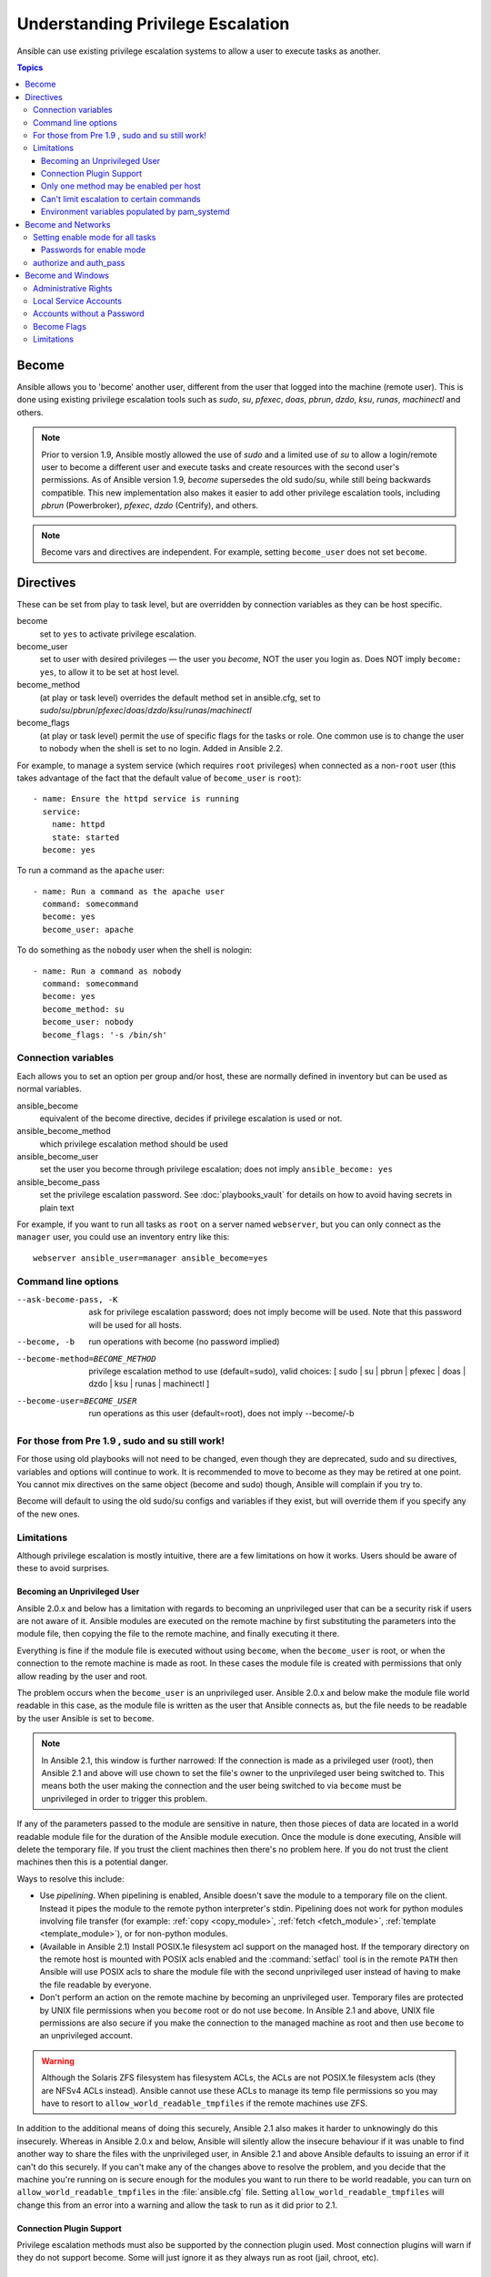 .. _become:

**********************************
Understanding Privilege Escalation
**********************************

Ansible can use existing privilege escalation systems to allow a user to execute tasks as another.

.. contents:: Topics

Become
======

Ansible allows you to 'become' another user, different from the user that logged into the machine (remote user). This is done using existing privilege escalation tools such as `sudo`, `su`, `pfexec`, `doas`, `pbrun`, `dzdo`, `ksu`, `runas`, `machinectl` and others.


.. note:: Prior to version 1.9, Ansible mostly allowed the use of `sudo` and a limited use of `su` to allow a login/remote user to become a different user and execute tasks and create resources with the second user's permissions. As of Ansible version 1.9,  `become` supersedes the old sudo/su, while still being backwards compatible. This new implementation also makes it easier to add other privilege escalation tools, including `pbrun` (Powerbroker), `pfexec`, `dzdo` (Centrify), and others.

.. note:: Become vars and directives are independent. For example, setting ``become_user`` does not set ``become``.


Directives
==========

These can be set from play to task level, but are overridden by connection variables as they can be host specific.

become
    set to ``yes`` to activate privilege escalation.

become_user
    set to user with desired privileges — the user you `become`, NOT the user you login as. Does NOT imply ``become: yes``, to allow it to be set at host level.

become_method
    (at play or task level) overrides the default method set in ansible.cfg, set to `sudo`/`su`/`pbrun`/`pfexec`/`doas`/`dzdo`/`ksu`/`runas`/`machinectl`

become_flags
    (at play or task level) permit the use of specific flags for the tasks or role. One common use is to change the user to nobody when the shell is set to no login. Added in Ansible 2.2.

For example, to manage a system service (which requires ``root`` privileges) when connected as a non-``root`` user (this takes advantage of the fact that the default value of ``become_user`` is ``root``)::

    - name: Ensure the httpd service is running
      service:
        name: httpd
        state: started
      become: yes

To run a command as the ``apache`` user::

    - name: Run a command as the apache user
      command: somecommand
      become: yes
      become_user: apache

To do something as the ``nobody`` user when the shell is nologin::

    - name: Run a command as nobody
      command: somecommand
      become: yes
      become_method: su
      become_user: nobody
      become_flags: '-s /bin/sh'

Connection variables
--------------------
Each allows you to set an option per group and/or host, these are normally defined in inventory but can be used as normal variables.

ansible_become
    equivalent of the become directive, decides if privilege escalation is used or not.

ansible_become_method
    which privilege escalation method should be used

ansible_become_user
    set the user you become through privilege escalation; does not imply ``ansible_become: yes``

ansible_become_pass
    set the privilege escalation password. See :doc:`playbooks_vault` for details on how to avoid having secrets in plain text

For example, if you want to run all tasks as ``root`` on a server named ``webserver``, but you can only connect as the ``manager`` user, you could use an inventory entry like this::

    webserver ansible_user=manager ansible_become=yes

Command line options
--------------------

--ask-become-pass, -K
    ask for privilege escalation password; does not imply become will be used. Note that this password will be used for all hosts.

--become, -b
    run operations with become (no password implied)

--become-method=BECOME_METHOD
    privilege escalation method to use (default=sudo),
    valid choices: [ sudo | su | pbrun | pfexec | doas | dzdo | ksu | runas | machinectl ]

--become-user=BECOME_USER
    run operations as this user (default=root), does not imply --become/-b


For those from Pre 1.9 , sudo and su still work!
------------------------------------------------

For those using old playbooks will not need to be changed, even though they are deprecated, sudo and su directives, variables and options
will continue to work. It is recommended to move to become as they may be retired at one point.
You cannot mix directives on the same object (become and sudo) though, Ansible will complain if you try to.

Become will default to using the old sudo/su configs and variables if they exist, but will override them if you specify any of the new ones.


Limitations
-----------

Although privilege escalation is mostly intuitive, there are a few limitations
on how it works.  Users should be aware of these to avoid surprises.

Becoming an Unprivileged User
^^^^^^^^^^^^^^^^^^^^^^^^^^^^^

Ansible 2.0.x and below has a limitation with regards to becoming an
unprivileged user that can be a security risk if users are not aware of it.
Ansible modules are executed on the remote machine by first substituting the
parameters into the module file, then copying the file to the remote machine,
and finally executing it there.

Everything is fine if the module file is executed without using ``become``,
when the ``become_user`` is root, or when the connection to the remote machine
is made as root.  In these cases the module file is created with permissions
that only allow reading by the user and root.

The problem occurs when the ``become_user`` is an unprivileged user.  Ansible
2.0.x and below make the module file world readable in this case, as the module
file is written as the user that Ansible connects as, but the file needs to
be readable by the user Ansible is set to ``become``.

.. note:: In Ansible 2.1, this window is further narrowed: If the connection
    is made as a privileged user (root), then Ansible 2.1 and above will use
    chown to set the file's owner to the unprivileged user being switched to.
    This means both the user making the connection and the user being switched
    to via ``become`` must be unprivileged in order to trigger this problem.

If any of the parameters passed to the module are sensitive in nature, then
those pieces of data are located in a world readable module file for the
duration of the Ansible module execution.  Once the module is done executing,
Ansible will delete the temporary file.  If you trust the client machines then
there's no problem here.  If you do not trust the client machines then this is
a potential danger.

Ways to resolve this include:

* Use `pipelining`.  When pipelining is enabled, Ansible doesn't save the
  module to a temporary file on the client.  Instead it pipes the module to
  the remote python interpreter's stdin. Pipelining does not work for
  python modules involving file transfer (for example: :ref:`copy <copy_module>`,
  :ref:`fetch <fetch_module>`, :ref:`template <template_module>`), or for non-python modules.

* (Available in Ansible 2.1) Install POSIX.1e filesystem acl support on the
  managed host.  If the temporary directory on the remote host is mounted with
  POSIX acls enabled and the :command:`setfacl` tool is in the remote ``PATH``
  then Ansible will use POSIX acls to share the module file with the second
  unprivileged user instead of having to make the file readable by everyone.

* Don't perform an action on the remote machine by becoming an unprivileged
  user.  Temporary files are protected by UNIX file permissions when you
  ``become`` root or do not use ``become``.  In Ansible 2.1 and above, UNIX
  file permissions are also secure if you make the connection to the managed
  machine as root and then use ``become`` to an unprivileged account.

.. warning:: Although the Solaris ZFS filesystem has filesystem ACLs, the ACLs
    are not POSIX.1e filesystem acls (they are NFSv4 ACLs instead).  Ansible
    cannot use these ACLs to manage its temp file permissions so you may have
    to resort to ``allow_world_readable_tmpfiles`` if the remote machines use ZFS.

.. versionchanged:: 2.1

In addition to the additional means of doing this securely, Ansible 2.1 also
makes it harder to unknowingly do this insecurely.  Whereas in Ansible 2.0.x
and below, Ansible will silently allow the insecure behaviour if it was unable
to find another way to share the files with the unprivileged user, in Ansible
2.1 and above Ansible defaults to issuing an error if it can't do this
securely.  If you can't make any of the changes above to resolve the problem,
and you decide that the machine you're running on is secure enough for the
modules you want to run there to be world readable, you can turn on
``allow_world_readable_tmpfiles`` in the :file:`ansible.cfg` file.  Setting
``allow_world_readable_tmpfiles`` will change this from an error into
a warning and allow the task to run as it did prior to 2.1.

Connection Plugin Support
^^^^^^^^^^^^^^^^^^^^^^^^^

Privilege escalation methods must also be supported by the connection plugin
used.   Most connection plugins will warn if they do not support become.  Some
will just ignore it as they always run as root (jail, chroot, etc).

Only one method may be enabled per host
^^^^^^^^^^^^^^^^^^^^^^^^^^^^^^^^^^^^^^^

Methods cannot be chained.  You cannot use ``sudo /bin/su -`` to become a user,
you need to have privileges to run the command as that user in sudo or be able
to su directly to it (the same for pbrun, pfexec or other supported methods).

Can't limit escalation to certain commands
^^^^^^^^^^^^^^^^^^^^^^^^^^^^^^^^^^^^^^^^^^

Privilege escalation permissions have to be general.  Ansible does not always
use a specific command to do something but runs modules (code) from
a temporary file name which changes every time.  If you have '/sbin/service'
or '/bin/chmod' as the allowed commands this will fail with ansible as those
paths won't match with the temporary file that ansible creates to run the
module.

Environment variables populated by pam_systemd
^^^^^^^^^^^^^^^^^^^^^^^^^^^^^^^^^^^^^^^^^^^^^^

For most Linux distributions using ``systemd`` as their init, the default
methods used by ``become`` do not open a new "session", in the sense of
systemd.  Because the ``pam_systemd`` module will not fully initialize a new
session, you might have surprises compared to a normal session opened through
ssh: some environment variables set by ``pam_systemd``, most notably
``XDG_RUNTIME_DIR``, are not populated for the new user and instead inherited
or just emptied.

This might cause trouble when trying to invoke systemd commands that depend on
``XDG_RUNTIME_DIR`` to access the bus:

.. code-block:: console

   $ echo $XDG_RUNTIME_DIR

   $ systemctl --user status
   Failed to connect to bus: Permission denied

To force ``become`` to open a new systemd session that goes through
``pam_systemd``, you can use ``become_method: machinectl``.

For more information, see `this systemd issue
<https://github.com/systemd/systemd/issues/825#issuecomment-127917622>`_.

.. _become-network:

Become and Networks
===================

As of version 2.6, Ansible supports ``become`` for privilege escalation (entering ``enable`` mode or privileged EXEC mode) on all :ref:`Ansible-maintained platforms<network_supported>` that support ``enable`` mode: `eos``, ``ios``, and ``nxos``. Using ``become`` replaces the ``authorize`` and ``auth_pass`` options in a ``provider`` dictionary.

You must set the connection type to either ``connection: network_cli`` or ``connection: httpapi`` to use ``become`` for privilege escalation on network devices. Check the :ref:`platform_options` and :ref:`network_modules` documentation for details.

You can use escalated privileges on only the specific tasks that need them, on an entire play, or on all plays. Adding ``become: yes`` and ``become_method: enable`` instructs Ansible to enter ``enable`` mode before executing the task, play, or playbook where those parameters are set.

If you see this error message, the task that generated it requires ``enable`` mode to succeed:

.. code-block:: console

   Invalid input (privileged mode required)

To set ``enable`` mode for a specific task, add ``become`` at the task level:

.. code-block:: yaml

   - name: Gather facts (eos)
     eos_facts:
       gather_subset:
         - "!hardware"
     become: yes
     become_method: enable

To set enable mode for all tasks in a single play, add ``become`` at the play level:

.. code-block:: yaml

   - hosts: eos-switches
     become: yes
     become_method: enable
     tasks:
       - name: Gather facts (eos)
         eos_facts:
           gather_subset:
             - "!hardware"

Setting enable mode for all tasks
---------------------------------

Often you wish for all tasks in all plays to run using privilege mode, that is best achieved by using ``group_vars``:

**group_vars/eos.yml**

.. code-block:: yaml

   ansible_connection: network_cli
   ansible_network_os: eos
   ansible_user: myuser
   ansible_become: yes
   ansible_become_method: enable


Passwords for enable mode
^^^^^^^^^^^^^^^^^^^^^^^^^

If you need a password to enter ``enable`` mode, you can specify it in one of two ways:

* providing the :option:`--ask-become-pass <ansible-playbook --ask-become-pass>` command line option
* setting the ``ansible_become_pass`` connection variable

.. warning::

   As a reminder passwords should never be stored in plain text. For information on encrypting your passwords and other secrets with Ansible Vault, see :doc:`playbooks_vault`.

authorize and auth_pass
-----------------------

Ansible still supports ``enable`` mode with ``connection: local`` for legacy playbooks. To enter ``enable`` mode with ``connection: local``, use the module options ``authorize`` and ``auth_pass``:

.. code-block:: yaml

   - hosts: eos-switches
     ansible_connection: local
     tasks:
       - name: Gather facts (eos)
         eos_facts:
           gather_subset:
             - "!hardware"
         provider:
           authorize: yes
           auth_pass: " {{ secret_auth_pass }}"

We recommend updating your playbooks to use ``become`` for network-device ``enable`` mode consistently. The use of ``authorize`` and of ``provider`` dictionaries will be deprecated in future. Check the :ref:`platform_options` and :ref:`network_modules` documentation for details.

.. _become-windows:

Become and Windows
==================

Since Ansible 2.3, ``become`` can be used on Windows hosts through the
``runas`` method. Become on Windows uses the same inventory setup and
invocation arguments as ``become`` on a non-Windows host, so the setup and
variable names are the same as what is defined in this document.

While ``become`` can be used to assume the identity of another user, there are other uses for
it with Windows hosts. One important use is to bypass some of the
limitations that are imposed when running on WinRM, such as constrained network
delegation or accessing forbidden system calls like the WUA API. You can use
``become`` with the same user as ``ansible_user`` to bypass these limitations
and run commands that are not normally accessible in a WinRM session.

.. note:: Prior to Ansible 2.4, become would only work when ``ansible_winrm_transport`` was
    set to either ``basic`` or ``credssp``, but since Ansible 2.4 become now works on
    all transport types.

Administrative Rights
---------------------

Many tasks in Windows require administrative privileges to complete. When using
the ``runas`` become method, Ansible will attempt to run the module with the
full privileges that are available to the remote user. If it fails to elevate
the user token, it will continue to use the limited token during execution.

Before Ansible 2.5, a token was only able to be elevated when UAC was disabled
or the remote user had the ``SeTcbPrivilege`` assigned. This restriction has
been lifted in Ansible 2.5 and a user that is a member of the
``BUILTIN\Administrators`` group should have an elevated token during the
module execution.

To determine the type of token that Ansible was able to get, run the following
task and check the output::

    - win_whoami:
      become: yes

The output will look something similar to the below:

.. code-block:: ansible-output

    ok: [windows] => {
        "account": {
            "account_name": "vagrant-domain",
            "domain_name": "DOMAIN",
            "sid": "S-1-5-21-3088887838-4058132883-1884671576-1105",
            "type": "User"
        },
        "authentication_package": "Kerberos",
        "changed": false,
        "dns_domain_name": "DOMAIN.LOCAL",
        "groups": [
            {
                "account_name": "Administrators",
                "attributes": [
                    "Mandatory",
                    "Enabled by default",
                    "Enabled",
                    "Owner"
                ],
                "domain_name": "BUILTIN",
                "sid": "S-1-5-32-544",
                "type": "Alias"
            },
            {
                "account_name": "INTERACTIVE",
                "attributes": [
                    "Mandatory",
                    "Enabled by default",
                    "Enabled"
                ],
                "domain_name": "NT AUTHORITY",
                "sid": "S-1-5-4",
                "type": "WellKnownGroup"
            },
        ],
        "impersonation_level": "SecurityAnonymous",
        "label": {
            "account_name": "High Mandatory Level",
            "domain_name": "Mandatory Label",
            "sid": "S-1-16-12288",
            "type": "Label"
        },
        "login_domain": "DOMAIN",
        "login_time": "2018-11-18T20:35:01.9696884+00:00",
        "logon_id": 114196830,
        "logon_server": "DC01",
        "logon_type": "Interactive",
        "privileges": {
            "SeBackupPrivilege": "disabled",
            "SeChangeNotifyPrivilege": "enabled-by-default",
            "SeCreateGlobalPrivilege": "enabled-by-default",
            "SeCreatePagefilePrivilege": "disabled",
            "SeCreateSymbolicLinkPrivilege": "disabled",
            "SeDebugPrivilege": "enabled",
            "SeDelegateSessionUserImpersonatePrivilege": "disabled",
            "SeImpersonatePrivilege": "enabled-by-default",
            "SeIncreaseBasePriorityPrivilege": "disabled",
            "SeIncreaseQuotaPrivilege": "disabled",
            "SeIncreaseWorkingSetPrivilege": "disabled",
            "SeLoadDriverPrivilege": "disabled",
            "SeManageVolumePrivilege": "disabled",
            "SeProfileSingleProcessPrivilege": "disabled",
            "SeRemoteShutdownPrivilege": "disabled",
            "SeRestorePrivilege": "disabled",
            "SeSecurityPrivilege": "disabled",
            "SeShutdownPrivilege": "disabled",
            "SeSystemEnvironmentPrivilege": "disabled",
            "SeSystemProfilePrivilege": "disabled",
            "SeSystemtimePrivilege": "disabled",
            "SeTakeOwnershipPrivilege": "disabled",
            "SeTimeZonePrivilege": "disabled",
            "SeUndockPrivilege": "disabled"
        },
        "rights": [
            "SeNetworkLogonRight",
            "SeBatchLogonRight",
            "SeInteractiveLogonRight",
            "SeRemoteInteractiveLogonRight"
        ],
        "token_type": "TokenPrimary",
        "upn": "vagrant-domain@DOMAIN.LOCAL",
        "user_flags": []
    }

Under the ``label`` key, the ``account_name`` entry determines whether the user
has Administrative rights. Here are the labels that can be returned and what
they represent:

* ``Medium``: Ansible failed to get an elevated token and ran under a limited
  token. Only a subset of the privileges assigned to user are available during
  the module execution and the user does not have administrative rights.

* ``High``: An elevated token was used and all the privileges assigned to the
  user are available during the module execution.

* ``System``: The ``NT AUTHORITY\System`` account is used and has the highest
  level of privileges available.

The output will also show the list of privileges that have been granted to the
user. When ``State==Disabled``, the privileges have not been enabled but can be
if required. In most scenarios these privileges are automatically enabled when
required.

If running on a version of Ansible that is older than 2.5 or the normal
``runas`` escalation process fails, an elevated token can be retrieved by:

* Set the ``become_user`` to ``System`` which has full control over the
  operating system.

* Grant ``SeTcbPrivilege`` to the user Ansible connects with on
  WinRM. ``SeTcbPrivilege`` is a high-level privilege that grants
  full control over the operating system. No user is given this privilege by
  default, and care should be taken if you grant this privilege to a user or group.
  For more information on this privilege, please see
  `Act as part of the operating system <https://docs.microsoft.com/en-us/previous-versions/windows/it-pro/windows-server-2012-R2-and-2012/dn221957(v=ws.11)>`_.
  You can use the below task to set this privilege on a Windows host::

    - name: grant the ansible user the SeTcbPrivilege right
      win_user_right:
        name: SeTcbPrivilege
        users: '{{ansible_user}}'
        action: add

* Turn UAC off on the host and reboot before trying to become the user. UAC is
  a security protocol that is designed to run accounts with the
  ``least privilege`` principle. You can turn UAC off by running the following
  tasks::

    - name: turn UAC off
      win_regedit:
        path: HKLM:\SOFTWARE\Microsoft\Windows\CurrentVersion\policies\system
        name: EnableLUA
        data: 0
        type: dword
        state: present
      register: uac_result

    - name: reboot after disabling UAC
      win_reboot:
      when: uac_result is changed

.. Note:: Granting the ``SeTcbPrivilege`` or turning UAC off can cause Windows
    security vulnerabilities and care should be given if these steps are taken.

Local Service Accounts
----------------------

Prior to Ansible version 2.5, ``become`` only worked with a local or domain
user account. Local service accounts like ``System`` or ``NetworkService``
could not be used as ``become_user`` in these older versions. This restriction
has been lifted since the 2.5 release of Ansible. The three service accounts
that can be set under ``become_user`` are:

* System
* NetworkService
* LocalService

Because local service accounts do not have passwords, the
``ansible_become_password`` parameter is not required and is ignored if
specified.

Accounts without a Password
---------------------------

.. Warning:: As a general security best practice, you should avoid allowing accounts without passwords.

Ansible can be used to become an account that does not have a password (like the
``Guest`` account). To become an account without a password, set up the
variables like normal but either do not define ``ansible_become_pass`` or set
``ansible_become_pass: ''``.

Before become can work on an account like this, the local policy
`Accounts: Limit local account use of blank passwords to console logon only <https://docs.microsoft.com/en-us/previous-versions/windows/it-pro/windows-server-2012-R2-and-2012/jj852174(v=ws.11)>`_
must be disabled. This can either be done through a Group Policy Object (GPO)
or with this Ansible task:

.. code-block:: yaml

   - name: allow blank password on become
     win_regedit:
       path: HKLM:\SYSTEM\CurrentControlSet\Control\Lsa
       name: LimitBlankPasswordUse
       data: 0
       type: dword
       state: present

.. Note:: This is only for accounts that do not have a password. You still need
    to set the account's password under ``ansible_become_pass`` if the
    become_user has a password.

Become Flags
------------
Ansible 2.5 adds the ``become_flags`` parameter to the ``runas`` become method.
This parameter can be set using the ``become_flags`` task directive or set in
Ansible's configuration using ``ansible_become_flags``. The two valid values
that are initially supported for this parameter are ``logon_type`` and
``logon_flags``.


.. Note:: These flags should only be set when becoming a normal user account, not a local service account like LocalSystem.

The key ``logon_type`` sets the type of logon operation to perform. The value
can be set to one of the following:

* ``interactive``: The default logon type. The process will be run under a
  context that is the same as when running a process locally. This bypasses all
  WinRM restrictions and is the recommended method to use.

* ``batch``: Runs the process under a batch context that is similar to a
  scheduled task with a password set. This should bypass most WinRM
  restrictions and is useful if the ``become_user`` is not allowed to log on
  interactively.

* ``new_credentials``: Runs under the same credentials as the calling user, but
  outbound connections are run under the context of the ``become_user`` and
  ``become_password``, similar to ``runas.exe /netonly``. The ``logon_flags``
  flag should also be set to ``netcredentials_only``. Use this flag if
  the process needs to access a network resource (like an SMB share) using a
  different set of credentials.

* ``network``: Runs the process under a network context without any cached
  credentials. This results in the same type of logon session as running a
  normal WinRM process without credential delegation, and operates under the same
  restrictions.

* ``network_cleartext``: Like the ``network`` logon type, but instead caches
  the credentials so it can access network resources. This is the same type of
  logon session as running a normal WinRM process with credential delegation.

For more information, see
`dwLogonType <https://docs.microsoft.com/en-gb/windows/desktop/api/winbase/nf-winbase-logonusera>`_.

The ``logon_flags`` key specifies how Windows will log the user on when creating
the new process. The value can be set to none or multiple of the following:

* ``with_profile``: The default logon flag set. The process will load the
  user's profile in the ``HKEY_USERS`` registry key to ``HKEY_CURRENT_USER``.

* ``netcredentials_only``: The process will use the same token as the caller
  but will use the ``become_user`` and ``become_password`` when accessing a remote
  resource. This is useful in inter-domain scenarios where there is no trust
  relationship, and should be used with the ``new_credentials`` ``logon_type``.

By default ``logon_flags=with_profile`` is set, if the profile should not be
loaded set ``logon_flags=`` or if the profile should be loaded with
``netcredentials_only``, set ``logon_flags=with_profile,netcredentials_only``.

For more information, see `dwLogonFlags <https://docs.microsoft.com/en-gb/windows/desktop/api/winbase/nf-winbase-createprocesswithtokenw>`_.

Here are some examples of how to use ``become_flags`` with Windows tasks:

.. code-block:: yaml

  - name: copy a file from a fileshare with custom credentials
    win_copy:
      src: \\server\share\data\file.txt
      dest: C:\temp\file.txt
      remote_src: yex
    vars:
      ansible_become: yes
      ansible_become_method: runas
      ansible_become_user: DOMAIN\user
      ansible_become_pass: Password01
      ansible_become_flags: logon_type=new_credentials logon_flags=netcredentials_only

  - name: run a command under a batch logon
    win_whoami:
    become: yes
    become_flags: logon_type=batch

  - name: run a command and not load the user profile
    win_whomai:
    become: yes
    become_flags: logon_flags=


Limitations
-----------

Be aware of the following limitations with ``become`` on Windows:

* Running a task with ``async`` and ``become`` on Windows Server 2008, 2008 R2
  and Windows 7 only works when using Ansible 2.7 or newer.

* By default, the become user logs on with an interactive session, so it must
  have the right to do so on the Windows host. If it does not inherit the
  ``SeAllowLogOnLocally`` privilege or inherits the ``SeDenyLogOnLocally``
  privilege, the become process will fail. Either add the privilege or set the
  ``logon_type`` flag to change the logon type used.

* Prior to Ansible version 2.3, become only worked when
  ``ansible_winrm_transport`` was either ``basic`` or ``credssp``. This
  restriction has been lifted since the 2.4 release of Ansible for all hosts
  except Windows Server 2008 (non R2 version).

.. seealso::

   `Mailing List <https://groups.google.com/forum/#!forum/ansible-project>`_
       Questions? Help? Ideas?  Stop by the list on Google Groups
   `webchat.freenode.net <https://webchat.freenode.net>`_
       #ansible IRC chat channel
